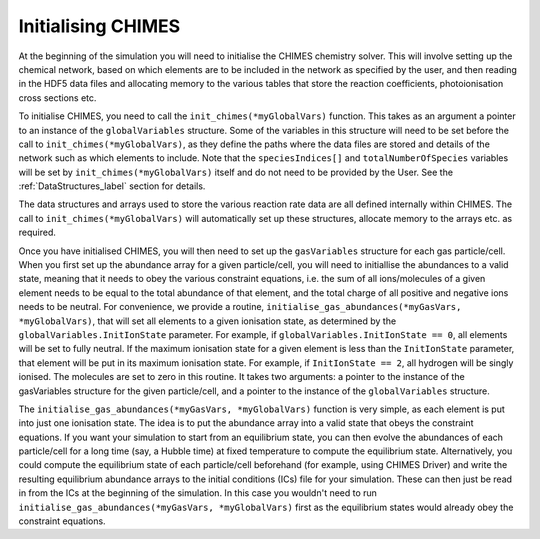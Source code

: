 .. Initialising CHIMES
   Alexander Richings, 23rd March 2020

.. _InitChimes_label:

Initialising CHIMES
-------------------

At the beginning of the simulation you will need to initialise the CHIMES chemistry solver. This will involve setting up the chemical network, based on which elements are to be included in the network as specified by the user, and then reading in the HDF5 data files and allocating memory to the various tables that store the reaction coefficients, photoionisation cross sections etc.

To initialise CHIMES, you need to call the ``init_chimes(*myGlobalVars)`` function. This takes as an argument a pointer to an instance of the ``globalVariables`` structure. Some of the variables in this structure will need to be set before the call to ``init_chimes(*myGlobalVars)``, as they define the paths where the data files are stored and details of the network such as which elements to include. Note that the ``speciesIndices[]`` and ``totalNumberOfSpecies`` variables will be set by ``init_chimes(*myGlobalVars)`` itself and do not need to be provided by the User. See the :ref:`DataStructures_label` section for details.

The data structures and arrays used to store the various reaction rate data are all defined internally within CHIMES. The call to ``init_chimes(*myGlobalVars)`` will automatically set up these structures, allocate memory to the arrays etc. as required.

Once you have initialised CHIMES, you will then need to set up the ``gasVariables`` structure for each gas particle/cell. When you first set up the abundance array for a given particle/cell, you will need to initiallise the abundances to a valid state, meaning that it needs to obey the various constraint equations, i.e. the sum of all ions/molecules of a given element needs to be equal to the total abundance of that element, and the total charge of all positive and negative ions needs to be neutral. For convenience, we provide a routine, ``initialise_gas_abundances(*myGasVars, *myGlobalVars)``, that will set all elements to a given ionisation state, as determined by the ``globalVariables.InitIonState`` parameter. For example, if ``globalVariables.InitIonState == 0``, all elements will be set to fully neutral. If the maximum ionisation state for a given element is less than the ``InitIonState`` parameter, that element will be put in its maximum ionisation state. For example, if ``InitIonState == 2``, all hydrogen will be singly ionised. The molecules are set to zero in this routine. It takes two arguments: a pointer to the instance of the gasVariables structure for the given particle/cell, and a pointer to the instance of the ``globalVariables`` structure. 

The ``initialise_gas_abundances(*myGasVars, *myGlobalVars)`` function is very simple, as each element is put into just one ionisation state. The idea is to put the abundance array into a valid state that obeys the constraint equations. If you want your simulation to start from an equilibrium state, you can then evolve the abundances of each particle/cell for a long time (say, a Hubble time) at fixed temperature to compute the equilibrium state. Alternatively, you could compute the equilibrium state of each particle/cell beforehand (for example, using CHIMES Driver) and write the resulting equilibrium abundance arrays to the initial conditions (ICs) file for your simulation. These can then just be read in from the ICs at the beginning of the simulation. In this case you wouldn't need to run ``initialise_gas_abundances(*myGasVars, *myGlobalVars)`` first as the equilibrium states would already obey the constraint equations. 

